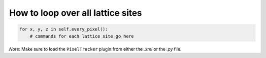 How to loop over all lattice sites
======================================================================================

.. code-block:: python

    for x, y, z in self.every_pixel():
        # commands for each lattice site go here


*Note*: Make sure to load the ``PixelTracker`` plugin from either the *.xml* or the *.py* file.

